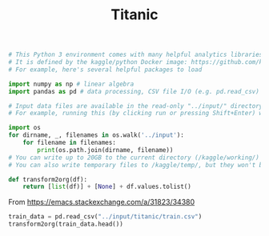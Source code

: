 #+TITLE: Titanic

#+begin_src jupyter-python :session kaggle :async yes
# This Python 3 environment comes with many helpful analytics libraries installed
# It is defined by the kaggle/python Docker image: https://github.com/kaggle/docker-python
# For example, here's several helpful packages to load

import numpy as np # linear algebra
import pandas as pd # data processing, CSV file I/O (e.g. pd.read_csv)

# Input data files are available in the read-only "../input/" directory
# For example, running this (by clicking run or pressing Shift+Enter) will list all files under the input directory

import os
for dirname, _, filenames in os.walk('../input'):
    for filename in filenames:
        print(os.path.join(dirname, filename))
# You can write up to 20GB to the current directory (/kaggle/working/) that gets preserved as output when you create a version using "Save & Run All"
# You can also write temporary files to /kaggle/temp/, but they won't be saved outside of the current session
#+end_src

#+RESULTS:
: ../input/titanic/test.csv
: ../input/titanic/train.csv
: ../input/titanic/gender_submission.csv

#+begin_src jupyter-python :session kaggle :async yes :results silent
  def transform2org(df):
      return [list(df)] + [None] + df.values.tolist()
#+end_src
:META:
From https://emacs.stackexchange.com/a/31823/34380
:END:

#+begin_src jupyter-python :session kaggle :async yes
train_data = pd.read_csv("../input/titanic/train.csv")
transform2org(train_data.head())
#+end_src

#+RESULTS:
| PassengerId | Survived | Pclass | Name                                                | Sex    |  Age | SibSp | Parch | Ticket           |    Fare | Cabin | Embarked |
|-------------+----------+--------+-----------------------------------------------------+--------+------+-------+-------+------------------+---------+-------+----------|
|           1 |        0 |      3 | Braund, Mr. Owen Harris                             | male   | 22.0 |     1 |     0 | A/5 21171        |    7.25 |   nan | S        |
|           2 |        1 |      1 | Cumings, Mrs. John Bradley (Florence Briggs Thayer) | female | 38.0 |     1 |     0 | PC 17599         | 71.2833 |   C85 | C        |
|           3 |        1 |      3 | Heikkinen, Miss. Laina                              | female | 26.0 |     0 |     0 | STON/O2. 3101282 |   7.925 |   nan | S        |
|           4 |        1 |      1 | Futrelle, Mrs. Jacques Heath (Lily May Peel)        | female | 35.0 |     1 |     0 | 113803           |    53.1 |  C123 | S        |
|           5 |        0 |      3 | Allen, Mr. William Henry                            | male   | 35.0 |     0 |     0 | 373450           |    8.05 |   nan | S        |
